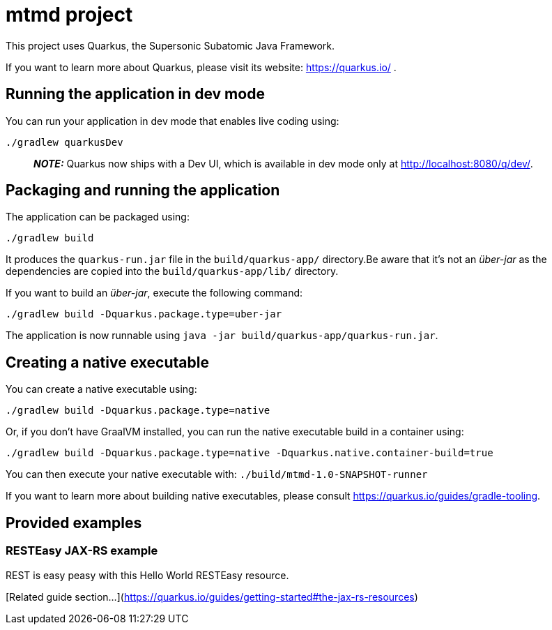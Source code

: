 = mtmd project

This project uses Quarkus, the Supersonic Subatomic Java Framework.

If you want to learn more about Quarkus, please visit its website: https://quarkus.io/ .

== Running the application in dev mode

You can run your application in dev mode that enables live coding using:

[source,shell script]
----
./gradlew quarkusDev
----

> **_NOTE:_** Quarkus now ships with a Dev UI, which is available in dev mode only at http://localhost:8080/q/dev/.

== Packaging and running the application

The application can be packaged using:

[source,shell script]
----
./gradlew build
----

It produces the `quarkus-run.jar` file in the `build/quarkus-app/` directory.Be aware that it’s not an _über-jar_ as the dependencies are copied into
the `build/quarkus-app/lib/` directory.

If you want to build an _über-jar_, execute the following command:

[source,shell script]
----
./gradlew build -Dquarkus.package.type=uber-jar
----

The application is now runnable using `java -jar build/quarkus-app/quarkus-run.jar`.

== Creating a native executable

You can create a native executable using:

[source,shell script]
----
./gradlew build -Dquarkus.package.type=native
----

Or, if you don't have GraalVM installed, you can run the native executable build in a container using:

[source,shell script]
----
./gradlew build -Dquarkus.package.type=native -Dquarkus.native.container-build=true
----

You can then execute your native executable with: `./build/mtmd-1.0-SNAPSHOT-runner`

If you want to learn more about building native executables, please consult https://quarkus.io/guides/gradle-tooling.

== Provided examples

=== RESTEasy JAX-RS example

REST is easy peasy with this Hello World RESTEasy resource.

[Related guide section...](https://quarkus.io/guides/getting-started#the-jax-rs-resources)
